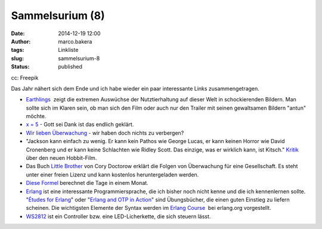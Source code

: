 Sammelsurium (8)
################
:date: 2014-12-19 12:00
:author: marco.bakera
:tags: Linkliste
:slug: sammelsurium-8
:status: published

|cc: Freepik| 

cc: Freepik

Das Jahr nähert sich dem Ende und ich habe wieder ein paar interessante
Links zusammengetragen.

-  `Earthlings <http://earthlings.com/>`__  zeigt die extremen Auswüchse
   der Nutztierhaltung auf dieser Welt in schockierenden Bildern. Man
   sollte sich im Klaren sein, ob man sich den Film oder auch nur den
   Trailer mit seinen gewaltsamen Bildern "antun" möchte.
-  `x = 5 <https://www.youtube.com/watch?v=Q62X2IgPy3o>`__ - Gott sei
   Dank ist das endlich geklärt.
-  `Wir lieben
   Überwachung <https://www.youtube.com/watch?v=qGvZveB1osw>`__ - wir
   haben doch nichts zu verbergen?
-  "Jackson kann einfach zu wenig. Er kann kein Pathos wie George Lucas,
   er kann keinen Horror wie David Cronenberg und er kann keine
   Schlachten wie Ridley Scott. Das einzige, was er wirklich kann, ist
   Kitsch." `Kritik <http://www.heise.de/tp/artikel/43/43567/1.html>`__
   über den neuen Hobbit-Film.
-  Das Buch `Little
   Brother <https://de.wikipedia.org/wiki/Little_Brother_%28Roman%29>`__
   von Cory Doctorow erklärt die Folgen von Überwachung für eine
   Gesellschaft. Es steht unter einer freien Lizenz und kann kostenlos
   heruntergeladen werden.
-  `Diese
   Formel <http://cmcenroe.me/2014/12/05/days-in-month-formula.html>`__
   berechnet die Tage in einem Monat.
-  `Erlang <http://www.erlang.org/>`__ ist eine interessante
   Programmiersprache, die ich bisher noch nicht kenne und die ich
   kennenlernen sollte. "`Études for
   Erlang <http://chimera.labs.oreilly.com/books/1234000000726>`__" 
   oder "`Erlang and OTP in Action <http://www.manning.com/logan/>`__" 
   sind Übungsbücher, die einen guten Einstieg zu liefern scheinen. Die
   wichtigsten Elemente der Syntax werden im `Erlang
   Course <http://www.erlang.org/course/course.html>`__  bei erlang.org
   vorgestellt.
-  `WS2812 <https://startpage.com/do/search?q=WS2812&lui=deutsch&l=deutsch>`__
   ist ein Controller bzw. eine LED-Licherkette, die sich steuern lässt.

.. |cc: Freepik| image:: https://www.bakera.de/wp/wp-content/uploads/2014/12/wwwSitzen2.png
   :class: size-full wp-image-1523
   :width: 506px
   :height: 334px

